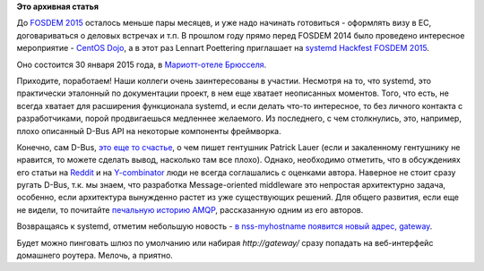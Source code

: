 .. title: Готовимся к FOSDEM 2015 - systemd hackfest
.. slug: Готовимся-к-fosdem-2015-systemd-hackfest
.. date: 2014-12-04 17:01:43
.. tags:
.. category:
.. link:
.. description:
.. type: text
.. author: Peter Lemenkov

**Это архивная статья**


До `FOSDEM 2015 </content/fosdem-2015>`__ осталось меньше пары месяцев,
и уже надо начинать готовиться - оформлять визу в ЕС, договариваться о
деловых встречах и т.п.
В прошлом году прямо перед FOSDEM 2014 было проведено интересное
мероприятие - `CentOS Dojo </content/fosdem-2014-с-russian-fedora>`__, а
в этот раз Lennart Poettering приглашает на `systemd Hackfest FOSDEM
2015 <https://plus.google.com/events/c56kbn26s6g01n6m4tj2nmdgnfc>`__.

Оно состоится 30 января 2015 года, в `Мариотт-отеле
Брюсселя <https://plus.google.com/111619956361570245135/about>`__.

Приходите, поработаем!
Наши коллеги очень заинтересованы в участии. Несмотря на то, что
systemd, это практически эталонный по документации проект, в нем еще
хватает неописанных моментов. Того, что есть, не всегда хватает для
расширения функционала systemd, и если делать что-то интересное, то без
личного контакта с разработчиками, порой продвигаешься медленнее
желаемого. Из последнего, с чем столкнулись, это, например, плохо
описанный D-Bus API на некоторые компоненты фреймворка.

Конечно, сам D-Bus, `это еще то
счастье <http://gentooexperimental.org/~patrick/weblog/archives/2014-11.html>`__,
о чем пишет гентушник Patrick Lauer (если и закаленному гентушнику не
нравится, то можете сделать вывод, насколько там все плохо). Однако,
необходимо отметить, что в обсуждениях его статьи на
`Reddit <https://www.reddit.com/r/linux/comments/2n6b75/dbus_freedesktop_and_lots_of_madness/>`__
и на `Y-combinator <https://news.ycombinator.com/item?id=8648437>`__
люди не всегда соглашались с оценками автора. Наверное не стоит сразу
ругать D-Bus, т.к. мы знаем, что разработка Message-oriented middleware
это непростая архитектурно задача, особенно, если архитектура вынужденно
растет из уже существующих решений. Для общего развития, если еще не
видели, то почитайте `печальную историю
AMQP <http://www.imatix.com/articles:whats-wrong-with-amqp/>`__,
рассказанную одним из его авторов.

Возвращаясь к systemd, отметим небольшую новость - `в nss-myhostname
появится новый адрес,
gateway <https://plus.google.com/+LennartPoetteringTheOneAndOnly/posts/FE8QDxvkGb8>`__.

Будет можно пинговать шлюз по умолчанию или набирая *http://gateway/*
сразу попадать на веб-интерфейс домашнего роутера. Мелочь, а приятно.

